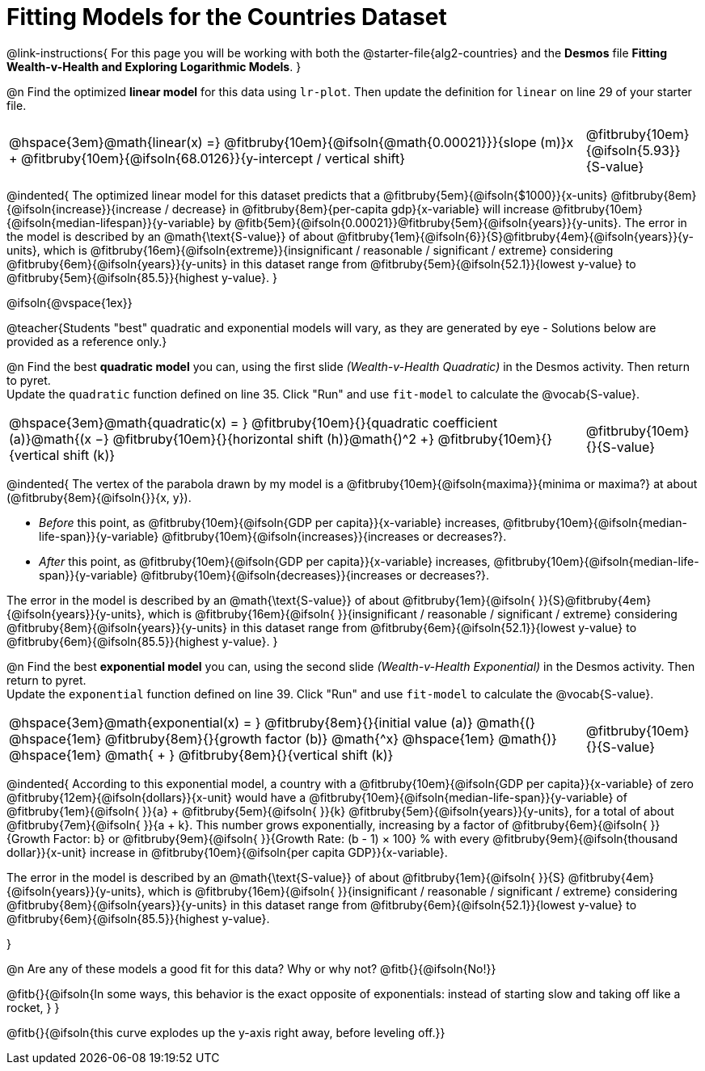 = Fitting Models for the Countries Dataset

++++
<style>
/* Shrink vertical spacing on fitbruby */
.fitbruby{padding-top: 1.1rem !important;}
</style>
++++

@link-instructions{
For this page you will be working with both the @starter-file{alg2-countries} and the *Desmos* file *Fitting Wealth-v-Health and Exploring Logarithmic Models*. 
}

@n Find the optimized *linear model* for this data using `lr-plot`. Then update the definition for `linear` on line 29 of your starter file.

[cols="5a,1a", grid="none", frame="none", stripes="none"]
|===
|
@hspace{3em}@math{linear(x) =} @fitbruby{10em}{@ifsoln{@math{0.00021}}}{slope (m)}x + @fitbruby{10em}{@ifsoln{68.0126}}{y-intercept / vertical shift}
|
@fitbruby{10em}{@ifsoln{5.93}}{S-value}
|===

@indented{
The optimized linear model for this dataset predicts that a @fitbruby{5em}{@ifsoln{$1000}}{x-units} @fitbruby{8em}{@ifsoln{increase}}{increase / decrease} in 
@fitbruby{8em}{per-capita gdp}{x-variable} will increase 
@fitbruby{10em}{@ifsoln{median-lifespan}}{y-variable} by 
@fitb{5em}{@ifsoln{0.00021}}@fitbruby{5em}{@ifsoln{years}}{y-units}. The error in the model is described by an @math{\text{S-value}} of about  @fitbruby{1em}{@ifsoln{6}}{S}@fitbruby{4em}{@ifsoln{years}}{y-units}, which is
@fitbruby{16em}{@ifsoln{extreme}}{insignificant / reasonable / significant / extreme} considering @fitbruby{6em}{@ifsoln{years}}{y-units} in this dataset range from 
@fitbruby{5em}{@ifsoln{52.1}}{lowest y-value} to 
@fitbruby{5em}{@ifsoln{85.5}}{highest y-value}.
}

@ifsoln{@vspace{1ex}}

@teacher{Students "best" quadratic and exponential models will vary, as they are generated by eye - Solutions below are provided as a reference only.}

@n Find the best *quadratic model* you can, using the first slide _(Wealth-v-Health Quadratic)_ in the Desmos activity. Then return to pyret. +
Update the `quadratic` function defined on line 35. Click "Run" and use `fit-model` to calculate the @vocab{S-value}.

[cols="5a,1a", grid="none", frame="none", stripes="none"]
|===
|
@hspace{3em}@math{quadratic(x) = }
@fitbruby{10em}{}{quadratic coefficient (a)}@math{(x −}
@fitbruby{10em}{}{horizontal shift (h)}@math{)^2 +}
@fitbruby{10em}{}{vertical shift (k)}
|
@fitbruby{10em}{}{S-value}
|===

@indented{
The vertex of the parabola drawn by my model is a @fitbruby{10em}{@ifsoln{maxima}}{minima or maxima?} at about (@fitbruby{8em}{@ifsoln{}}{x, y}). 

- _Before_ this point, as @fitbruby{10em}{@ifsoln{GDP per capita}}{x-variable} increases, 
@fitbruby{10em}{@ifsoln{median-life-span}}{y-variable} @fitbruby{10em}{@ifsoln{increases}}{increases or decreases?}. 
- _After_ this point, as @fitbruby{10em}{@ifsoln{GDP per capita}}{x-variable} increases, 
@fitbruby{10em}{@ifsoln{median-life-span}}{y-variable} @fitbruby{10em}{@ifsoln{decreases}}{increases or decreases?}.

The error in the model is described by an @math{\text{S-value}} of about
@fitbruby{1em}{@ifsoln{   }}{S}@fitbruby{4em}{@ifsoln{years}}{y-units}, which is
@fitbruby{16em}{@ifsoln{  }}{insignificant / reasonable / significant / extreme} considering 
@fitbruby{8em}{@ifsoln{years}}{y-units} in this dataset range from 
@fitbruby{6em}{@ifsoln{52.1}}{lowest y-value} to 
@fitbruby{6em}{@ifsoln{85.5}}{highest y-value}.
}

@n Find the best *exponential model* you can, using the second slide _(Wealth-v-Health Exponential)_ in the Desmos activity. Then return to pyret. +
Update the `exponential` function defined on line 39. Click "Run" and use `fit-model` to calculate the @vocab{S-value}.

[cols="5a,1a", grid="none", frame="none", stripes="none"]
|===
|
@hspace{3em}@math{exponential(x) = }
@fitbruby{8em}{}{initial value (a)}
@math{(} @hspace{1em}
@fitbruby{8em}{}{growth factor (b)} @math{^x} 
@hspace{1em} @math{)} @hspace{1em} 
@math{ + } @fitbruby{8em}{}{vertical shift (k)}
|
@fitbruby{10em}{}{S-value}
|===

@indented{
According to this exponential model, a country with a 
@fitbruby{10em}{@ifsoln{GDP per capita}}{x-variable} of zero 
@fitbruby{12em}{@ifsoln{dollars}}{x-unit} would have a
@fitbruby{10em}{@ifsoln{median-life-span}}{y-variable} of 
@fitbruby{1em}{@ifsoln{   }}{a} + @fitbruby{5em}{@ifsoln{   }}{k} 
@fitbruby{5em}{@ifsoln{years}}{y-units}, for a total of about 
@fitbruby{7em}{@ifsoln{   }}{a + k}. This number grows exponentially, increasing by a factor of 
@fitbruby{6em}{@ifsoln{   }}{Growth Factor: b} or 
@fitbruby{9em}{@ifsoln{   }}{Growth Rate: (b - 1) &times; 100} % with every 
@fitbruby{9em}{@ifsoln{thousand dollar}}{x-unit} increase in 
@fitbruby{10em}{@ifsoln{per capita GDP}}{x-variable}. 

The error in the model is described by an @math{\text{S-value}} of about
@fitbruby{1em}{@ifsoln{   }}{S}
@fitbruby{4em}{@ifsoln{years}}{y-units}, which is
@fitbruby{16em}{@ifsoln{  }}{insignificant / reasonable / significant / extreme} considering 
@fitbruby{8em}{@ifsoln{years}}{y-units} in this dataset range from 
@fitbruby{6em}{@ifsoln{52.1}}{lowest y-value} to 
@fitbruby{6em}{@ifsoln{85.5}}{highest y-value}.

}

@n Are any of these models a good fit for this data? Why or why not? @fitb{}{@ifsoln{No!}}

@fitb{}{@ifsoln{In some ways, this behavior is the exact opposite of exponentials: instead of starting slow and taking off like a rocket, } }

@fitb{}{@ifsoln{this curve explodes up the y-axis right away, before leveling off.}}


